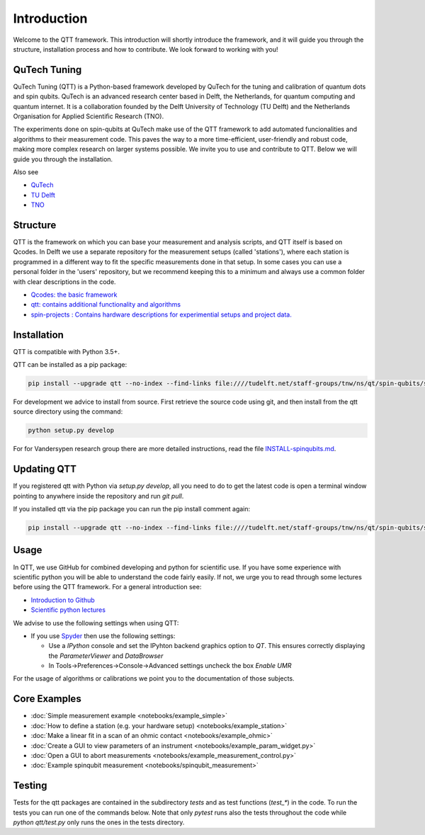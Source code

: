 Introduction
============

Welcome to the QTT framework. This introduction will shortly introduce the framework, and it will guide you through the structure, installation process and how to contribute. We look forward to working with you!

QuTech Tuning
-------

QuTech Tuning (QTT) is a Python-based framework developed by QuTech for the tuning and calibration of quantum dots and spin qubits. QuTech is an advanced research center based in Delft, the Netherlands, for quantum computing and quantum internet. It is a collaboration founded by the Delft University of Technology (TU Delft) and the Netherlands Organisation for Applied Scientiﬁc Research (TNO).

The experiments done on spin-qubits at QuTech make use of the QTT framework to add automated funcionalities and algorithms to their measurement code. 
This paves the way to a more time-efficient, user-friendly and robust code, making more complex research on larger systems possible.
We invite you to use and contribute to QTT. Below we will guide you through the installation.

Also see

* `QuTech <https://www.qutech.nl/>`_
* `TU Delft <https://www.tudelft.nl/en>`_
* `TNO <https://www.tno.nl/en>`_

Structure
-------

QTT is the framework on which you can base your measurement and analysis scripts, and QTT itself is based on Qcodes. 
In Delft we use a separate repository for the measurement setups (called 'stations'), where each station is programmed in a different way to fit the specific measurements done in that setup. 
In some cases you can use a personal folder in the 'users' repository, but we recommend keeping this to a minimum and always use a common folder with clear descriptions in the code.

* `Qcodes: the basic framework <https://github.com/qdev-dk/Qcodes>`_
* `qtt: contains additional functionality and algorithms <https://github.com/VandersypenQutech/qtt>`_ 
* `spin-projects : Contains hardware descriptions for experimential setups and project data. <https://github.com/VandersypenQutech/spin-projects>`_ 
  
Installation
-------

QTT is compatible with Python 3.5+.

QTT can be installed as a pip package:

.. code-block:: console

    pip install --upgrade qtt --no-index --find-links file:////tudelft.net/staff-groups/tnw/ns/qt/spin-qubits/software/pip/qtt

For development we advice to install from source. First retrieve the source code using git, and then install from the qtt source directory using the command:

.. code-block:: console
   
   python setup.py develop

For for Vandersypen research group there are more detailed instructions, read the file `INSTALL-spinqubits.md <INSTALL-spinqubits.md>`_.

Updating QTT
-------

If you registered qtt with Python via `setup.py develop`, all you need to do to get the latest code is open a terminal window pointing to anywhere inside the repository and run `git pull`.

If you installed qtt via the pip package you can run the pip install comment again:

.. code-block:: console

    pip install --upgrade qtt --no-index --find-links file:////tudelft.net/staff-groups/tnw/ns/qt/spin-qubits/software/pip/qtt

Usage
-------

In QTT, we use GitHub for combined developing and python for scientific use. If you have some experience with scientific python you will be able to understand the code fairly easily. If not, we urge you to read through some lectures before using the QTT framework. For a general introduction see:

* `Introduction to Github <https://guides.github.com/activities/hello-world/>`_
* `Scientific python lectures <https://github.com/jrjohansson/scientific-python-lectures>`_

We advise to use the following settings when using QTT:

* If you use `Spyder <https://github.com/spyder-ide/spyder>`_ then use the following settings:

  - Use a `IPython` console and set the IPyhton backend graphics option to `QT`. This ensures correctly displaying the `ParameterViewer` and `DataBrowser`
  - In Tools->Preferences->Console->Advanced settings uncheck the box `Enable UMR`

For the usage of algorithms or calibrations we point you to the documentation of those subjects.

Core Examples
------------

* :doc:`Simple measurement example <notebooks/example_simple>`
* :doc:`How to define a station (e.g. your hardware setup) <notebooks/example_station>`
* :doc:`Make a linear fit in a scan of an ohmic contact <notebooks/example_ohmic>`
* :doc:`Create a GUI to view parameters of an instrument <notebooks/example_param_widget.py>`
* :doc:`Open a GUI to abort measurements <notebooks/example_measurement_control.py>`
* :doc:`Example spinqubit measurement <notebooks/spinqubit_measurement>`

Testing
-------

Tests for the qtt packages are contained in the subdirectory `tests` and as test functions (`test_*`) in the code. To run the tests you can run one of the commands below. Note that only `pytest` runs also the tests throughout the code while `python qtt/test.py` only runs the ones in the tests directory.

.. code-block:: console
    > python qtt/test.py
    > pytest # (Windows)
    > py.test # (Unix)
